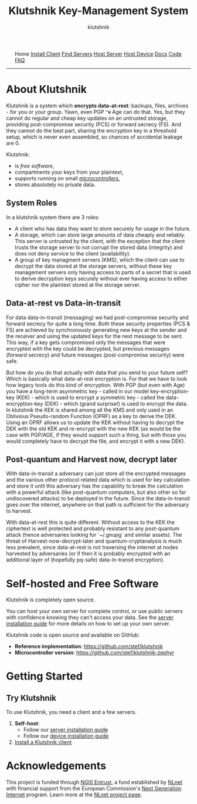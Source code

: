 #+TITLE: Klutshnik Key-Management System
#+AUTHOR: klutshnik
#+OPTIONS:   H:2 num:t toc:nil \n:nil @:t ::t |:t ^:t -:t f:t *:t <:t
#+OPTIONS:   TeX:t LaTeX:t skip:nil d:nil todo:t pri:nil tags:not-in-toc
#+options:   tex:dvisvgm

#+BEGIN_EXPORT html
<style>
    .org-svg {vertical-align: middle};
</style>
<img src="keeper7keys.jpg" style="float:right;position:absolute;right:10px;top:10px;" width="100em" />
<ul >
    <li style="display: inline;">Home</li>
    <li style="display: inline;"><a href="client_install.html">Install Client</a></li>
    <li style="display: inline;"><a href="servers.html">Find Servers</a></li>
    <li style="display: inline;"><a href="server_install.html">Host Server</a></li>
    <li style="display: inline;"><a href="device_install.html">Host Device</a></li>
    <li style="display: inline;"><a href="docs.html">Docs</a></li>
    <li style="display: inline;"><a href="code.html">Code</a></li>
    <li style="display: inline;"><a href="faq.html">FAQ</a></li>
</ul>
<hr />
#+END_EXPORT

* About Klutshnik

Klutshnik is a system which **encrypts data-at-rest**: backups, files,
archives - for you or your group. Yawn, even PGP ~^W~ Age can do that. Yes,
but they cannot do regular and cheap key updates on an untrusted
storage, providing post-compromise security (PCS) or forward secrecy
(FS). And they cannot do the best part, sharing the encryption key in a
threshold setup, which is never even assembled, so chances of
accidental leakage are 0.

Klutshnik:
 - is [[*Self-hosted and Free Software][free software]],
 - compartments your keys from your plaintext,
 - supports running on small [[./device_install.html][microcontrollers]],
 - stores absolutely no private data.

** System Roles

In a klutshnik system there are 3 roles:

 - A client who has data they want to store securely for usage in the
   future.
 - A storage, which can store large amounts of data cheaply and
   reliably. This server is untrusted by the client, with the
   exception that the client trusts the storage server to not corrupt
   the stored data (integrity) and does not deny service to the client
   (availability).
 - A group of key managment servers (KMS), which the client can use to
   decrypt the data stored at the storage servers, without these key
   management servers only having access to parts of a secret that is
   used to derive decryption keys securely without ever having access
   to either cipher nor the plaintext stored at the storage server.

** Data-at-rest vs Data-in-transit

For data data-in-transit (messaging) we had post-compromise security
and forward secrecy for quite a long time. Both these security
properties (PCS & FS) are achieved by synchronously generating new
keys at the sender and the receiver and using the updated keys for the
next message to be sent. This way, if a key gets compromised only the
messages that were encrypted with the key could be decrypted, but
previous messages (forward secrecy) and future messages
(post-compromise security) were safe.

But how do you do that actually with data that you send to your future
self? Which is basically what data-at-rest encryption is. For that we
have to look how legacy tools do this kind of encryption. With PGP
(but even with Age) you have a long-term asymmetric key - called in
our model key-encryption-key (KEK) - which is used to encrypt a
symmetric key - called the data-encryption-key (DEK) - which (grand
surprise!) is used to encrypt the data. In klutshnik the KEK is shared
among all the KMS and only used in an Oblivious Pseudo-random Function
(OPRF) as a key to derive the DEK. Using an OPRF allows us to update
the KEK without having to decrypt the DEK with the old KEK and
re-encrypt with the new KEK (as would be the case with PGP/AGE, if
they would support such a thing, but with those you would completely
have to decrypt the file, and encrypt it with a new DEK).

** Post-quantum and Harvest now, decrypt later

With data-in-transit a adversary can just store all the encrypted
messages and the various other protocol related data which is used for
key calculation and store it until this adversary has the capability
to break the calculation with a powerful attack (like post-quantum
computers, but also other so far undiscovered attacks) to be deployed
in the future. Since the data-in-transit goes over the internet,
anywhere on that path is sufficient for the adversary to harvest.

With data-at-rest this is quite different. Without access to the KEK
the ciphertext is well protected and probably resistant to any
post-quantum attack (hence adversaries looking for `~/.gnupg` and
similar assets). The threat of Harvest-now-decrypt-later and
quantum-cryptanalysis is much less prevalent, since data-at-rest is
not traversing the internet at nodes harvested by adversaries (or if
then it is probably encrypted with an additional layer of (hopefully
pq-safe) data-in-transit encryption).

* Self-hosted and Free Software

Klutshnik is completely open source.

You can host your own server for complete control, or use public
servers with confidence knowing they can't access your data. See the
[[file:server_install.org][server installation guide]] for more details on how to set up your own
server.

Klutshnik code is open source and available on GitHub:
- **Reference implementation**: https://github.com/stef/klutshnik
- **Microcontroller version**: https://github.com/stef/klutshnik-zephyr

* Getting Started

** Try Klutshnik

To use Klutshnik, you need a client and a few servers.
1. **Self-host**:
    - Follow our [[file:server_install.org][server installation guide]]
    - Follow our [[file:server_install.org][device installation guide]]
2. [[file:client_install.org][Install a Klutshnik client]]

* Acknowledgements

This project is funded through [[https://nlnet.nl/entrust][NGI0 Entrust]], a fund established by
[[https://nlnet.nl][NLnet]] with financial support from the European Commission's [[https://ngi.eu][Next
Generation Internet]] program. Learn more at the [[https://nlnet.nl/project/ThresholdOPRF][NLnet project page]].
